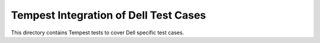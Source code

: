 ===============================================
Tempest Integration of Dell Test Cases
===============================================

This directory contains Tempest tests to cover Dell specific test cases.

